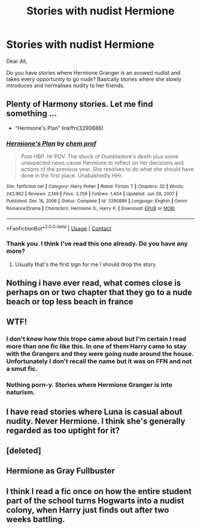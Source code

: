 #+TITLE: Stories with nudist Hermione

* Stories with nudist Hermione
:PROPERTIES:
:Author: animekiddkappa
:Score: 0
:DateUnix: 1615727521.0
:DateShort: 2021-Mar-14
:FlairText: Request
:END:
Dear All,

Do you have stories where Hermione Granger is an avowed nudist and takes every opportunity to go nude? Basically stories where she slowly introduces and normalises nudity to her friends.


** Plenty of Harmony stories. Let me find something ...

- “Hermione's Plan” linkffn(3290886)
:PROPERTIES:
:Author: ceplma
:Score: 4
:DateUnix: 1615743985.0
:DateShort: 2021-Mar-14
:END:

*** [[https://www.fanfiction.net/s/3290886/1/][*/Hermione's Plan/*]] by [[https://www.fanfiction.net/u/769110/chem-prof][/chem prof/]]

#+begin_quote
  Post HBP. Hr POV. The shock of Dumbledore's death plus some unexpected news cause Hermione to reflect on her decisions and actions of the previous year. She resolves to do what she should have done in the first place. Unabashedly HHr.
#+end_quote

^{/Site/:} ^{fanfiction.net} ^{*|*} ^{/Category/:} ^{Harry} ^{Potter} ^{*|*} ^{/Rated/:} ^{Fiction} ^{T} ^{*|*} ^{/Chapters/:} ^{32} ^{*|*} ^{/Words/:} ^{243,962} ^{*|*} ^{/Reviews/:} ^{2,149} ^{*|*} ^{/Favs/:} ^{3,709} ^{*|*} ^{/Follows/:} ^{1,404} ^{*|*} ^{/Updated/:} ^{Jun} ^{29,} ^{2007} ^{*|*} ^{/Published/:} ^{Dec} ^{16,} ^{2006} ^{*|*} ^{/Status/:} ^{Complete} ^{*|*} ^{/id/:} ^{3290886} ^{*|*} ^{/Language/:} ^{English} ^{*|*} ^{/Genre/:} ^{Romance/Drama} ^{*|*} ^{/Characters/:} ^{Hermione} ^{G.,} ^{Harry} ^{P.} ^{*|*} ^{/Download/:} ^{[[http://www.ff2ebook.com/old/ffn-bot/index.php?id=3290886&source=ff&filetype=epub][EPUB]]} ^{or} ^{[[http://www.ff2ebook.com/old/ffn-bot/index.php?id=3290886&source=ff&filetype=mobi][MOBI]]}

--------------

*FanfictionBot*^{2.0.0-beta} | [[https://github.com/FanfictionBot/reddit-ffn-bot/wiki/Usage][Usage]] | [[https://www.reddit.com/message/compose?to=tusing][Contact]]
:PROPERTIES:
:Author: FanfictionBot
:Score: 2
:DateUnix: 1615744009.0
:DateShort: 2021-Mar-14
:END:


*** Thank you. I think I've read this one already. Do you have any more?
:PROPERTIES:
:Author: animekiddkappa
:Score: 1
:DateUnix: 1615745113.0
:DateShort: 2021-Mar-14
:END:

**** Usually that's the first sign for me I should drop the story.
:PROPERTIES:
:Author: ceplma
:Score: 2
:DateUnix: 1615759095.0
:DateShort: 2021-Mar-15
:END:


** Nothing i have ever read, what comes close is perhaps on or two chapter that they go to a nude beach or top less beach in france
:PROPERTIES:
:Author: space_comrad
:Score: 3
:DateUnix: 1615729787.0
:DateShort: 2021-Mar-14
:END:


** WTF!
:PROPERTIES:
:Score: 3
:DateUnix: 1615729434.0
:DateShort: 2021-Mar-14
:END:

*** I don't know how this trope came about but I'm certain I read more than one fic like this. In one of them Harry came to stay with the Grangers and they were going nude around the house. Unfortunately I don't recall the name but it was on FFN and not a smut fic.
:PROPERTIES:
:Author: rek-lama
:Score: 7
:DateUnix: 1615731681.0
:DateShort: 2021-Mar-14
:END:


*** Nothing porn-y. Stories where Hermione Granger is into naturism.
:PROPERTIES:
:Author: animekiddkappa
:Score: -3
:DateUnix: 1615729534.0
:DateShort: 2021-Mar-14
:END:


** I have read stories where Luna is casual about nudity. Never Hermione. I think she's generally regarded as too uptight for it?
:PROPERTIES:
:Author: RealLifeH_sapiens
:Score: 2
:DateUnix: 1615729783.0
:DateShort: 2021-Mar-14
:END:


** [deleted]
:PROPERTIES:
:Score: 1
:DateUnix: 1615728906.0
:DateShort: 2021-Mar-14
:END:


** Hermione as Gray Fullbuster
:PROPERTIES:
:Author: Bleepbloopbotz2
:Score: 1
:DateUnix: 1615731754.0
:DateShort: 2021-Mar-14
:END:


** I think I read a fic once on how the entire student part of the school turns Hogwarts into a nudist colony, when Harry just finds out after two weeks battling.
:PROPERTIES:
:Author: chino514
:Score: 1
:DateUnix: 1615741532.0
:DateShort: 2021-Mar-14
:END:
